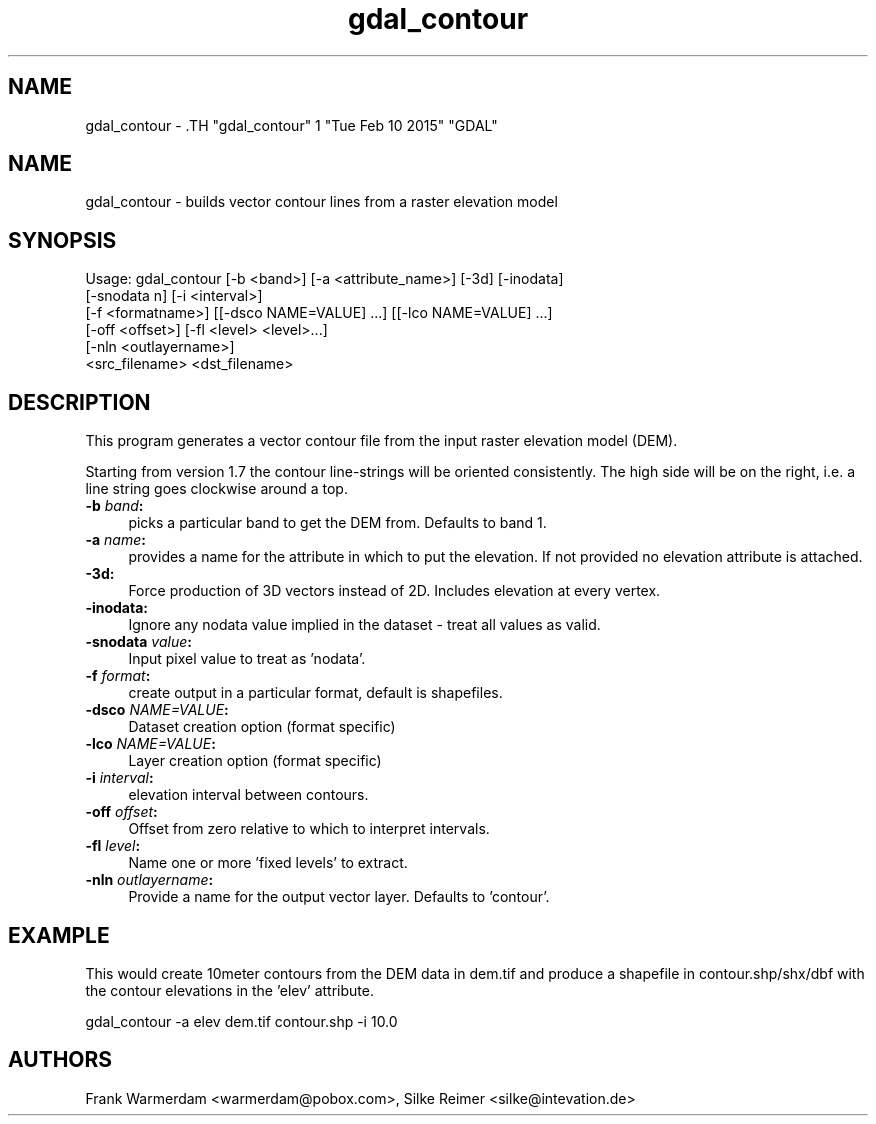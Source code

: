 .TH "gdal_contour" 1 "Tue Feb 10 2015" "GDAL" \" -*- nroff -*-
.ad l
.nh
.SH NAME
gdal_contour \- .TH "gdal_contour" 1 "Tue Feb 10 2015" "GDAL" \" -*- nroff -*-
.ad l
.nh
.SH NAME
gdal_contour \- builds vector contour lines from a raster elevation model
.SH "SYNOPSIS"
.PP
.PP
.nf

Usage: gdal_contour [-b <band>] [-a <attribute_name>] [-3d] [-inodata]
                    [-snodata n] [-i <interval>]
                    [-f <formatname>] [[-dsco NAME=VALUE] ...] [[-lco NAME=VALUE] ...]
                    [-off <offset>] [-fl <level> <level>...]
                    [-nln <outlayername>]
                    <src_filename> <dst_filename> 
.fi
.PP
.SH "DESCRIPTION"
.PP
This program generates a vector contour file from the input raster elevation model (DEM).
.PP
Starting from version 1.7 the contour line-strings will be oriented consistently. The high side will be on the right, i.e. a line string goes clockwise around a top.
.PP
.IP "\fB\fB-b\fP \fIband\fP:\fP" 1c
picks a particular band to get the DEM from. Defaults to band 1.
.PP
.IP "\fB\fB-a\fP \fIname\fP:\fP" 1c
provides a name for the attribute in which to put the elevation. If not provided no elevation attribute is attached.  
.IP "\fB\fB-3d\fP: \fP" 1c
Force production of 3D vectors instead of 2D. Includes elevation at every vertex.
.PP
.IP "\fB\fB-inodata\fP: \fP" 1c
Ignore any nodata value implied in the dataset - treat all values as valid.
.PP
.IP "\fB\fB-snodata\fP \fIvalue\fP:\fP" 1c
Input pixel value to treat as 'nodata'. 
.PP
.IP "\fB\fB-f\fP \fIformat\fP: \fP" 1c
create output in a particular format, default is shapefiles.
.PP
.IP "\fB\fB-dsco\fP \fINAME=VALUE\fP:\fP" 1c
Dataset creation option (format specific) 
.IP "\fB\fB-lco\fP \fINAME=VALUE\fP:\fP" 1c
Layer creation option (format specific)
.PP
.IP "\fB\fB-i\fP \fIinterval\fP:\fP" 1c
elevation interval between contours.
.PP
.IP "\fB\fB-off\fP \fIoffset\fP:\fP" 1c
Offset from zero relative to which to interpret intervals.
.PP
.IP "\fB\fB-fl\fP \fIlevel\fP: \fP" 1c
Name one or more 'fixed levels' to extract. 
.IP "\fB\fB-nln\fP \fIoutlayername\fP: \fP" 1c
Provide a name for the output vector layer. Defaults to 'contour'. 
.PP
.SH "EXAMPLE"
.PP
This would create 10meter contours from the DEM data in dem.tif and produce a shapefile in contour.shp/shx/dbf with the contour elevations in the 'elev' attribute.
.PP
.PP
.nf

gdal_contour -a elev dem.tif contour.shp -i 10.0
.fi
.PP
.SH "AUTHORS"
.PP
Frank Warmerdam <warmerdam@pobox.com>, Silke Reimer <silke@intevation.de> 
